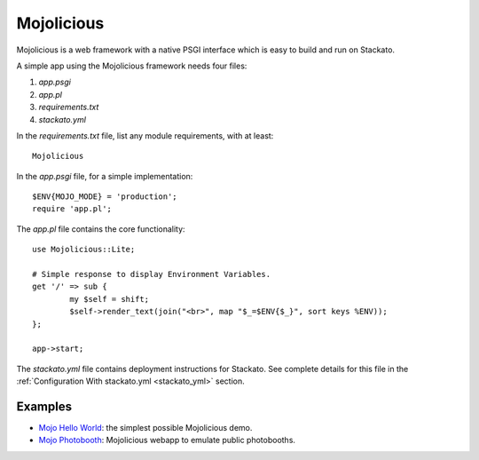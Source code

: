 .. _perl-mojo:

.. index:: Mojolicious

Mojolicious
===========

Mojolicious is a web framework with a native PSGI interface which is easy to build and run
on Stackato.  

A simple app using the Mojolicious framework needs four files:

#. *app.psgi*
#. *app.pl*
#. *requirements.txt* 
#. *stackato.yml*

In the *requirements.txt* file, list any module requirements, with at least::

	Mojolicious
	
In the *app.psgi* file, for a simple implementation::

	$ENV{MOJO_MODE} = 'production';
	require 'app.pl';

The *app.pl* file contains the core functionality::

	use Mojolicious::Lite;
	
	# Simple response to display Environment Variables.
	get '/' => sub {
		my $self = shift;
		$self->render_text(join("<br>", map "$_=$ENV{$_}", sort keys %ENV));
	};
	
	app->start;

The *stackato.yml* file contains deployment instructions for Stackato.  See complete details for
this file in the :ref:`Configuration With stackato.yml <stackato_yml>` section.

Examples
--------

* `Mojo Hello World <https://github.com/Stackato-Apps/mojo-helloworld>`_: the simplest possible Mojolicious demo.
* `Mojo Photobooth <https://github.com/Stackato-Apps/photobooth>`_: Mojolicious webapp to emulate public photobooths.
